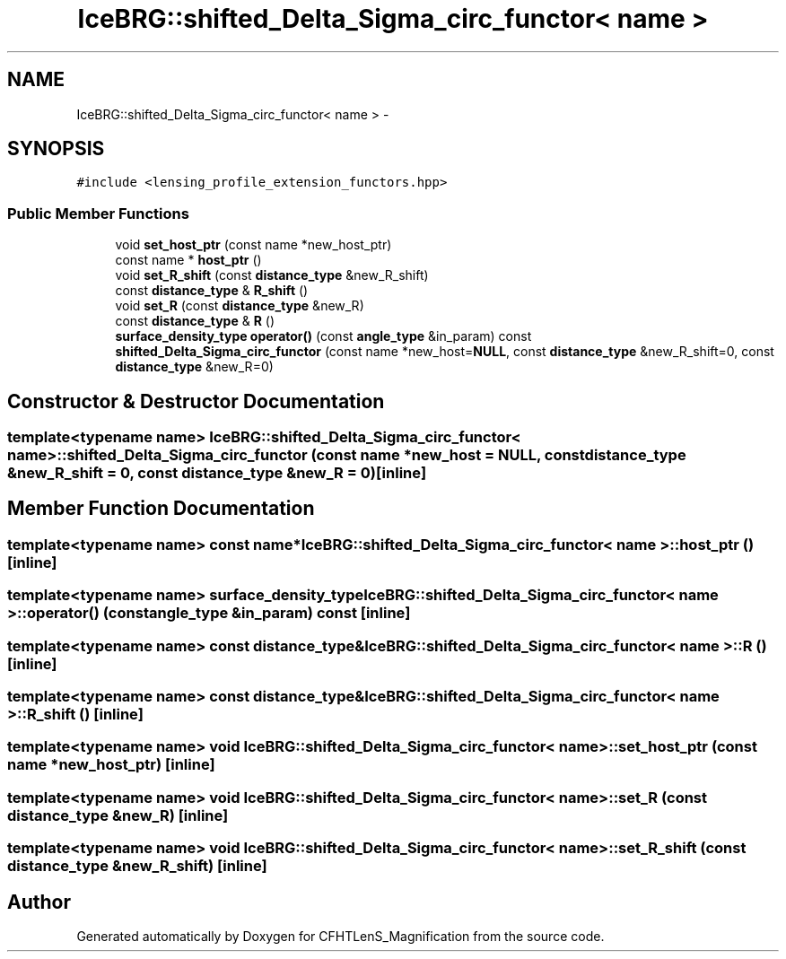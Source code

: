 .TH "IceBRG::shifted_Delta_Sigma_circ_functor< name >" 3 "Tue Jul 7 2015" "Version 0.9.0" "CFHTLenS_Magnification" \" -*- nroff -*-
.ad l
.nh
.SH NAME
IceBRG::shifted_Delta_Sigma_circ_functor< name > \- 
.SH SYNOPSIS
.br
.PP
.PP
\fC#include <lensing_profile_extension_functors\&.hpp>\fP
.SS "Public Member Functions"

.in +1c
.ti -1c
.RI "void \fBset_host_ptr\fP (const name *new_host_ptr)"
.br
.ti -1c
.RI "const name * \fBhost_ptr\fP ()"
.br
.ti -1c
.RI "void \fBset_R_shift\fP (const \fBdistance_type\fP &new_R_shift)"
.br
.ti -1c
.RI "const \fBdistance_type\fP & \fBR_shift\fP ()"
.br
.ti -1c
.RI "void \fBset_R\fP (const \fBdistance_type\fP &new_R)"
.br
.ti -1c
.RI "const \fBdistance_type\fP & \fBR\fP ()"
.br
.ti -1c
.RI "\fBsurface_density_type\fP \fBoperator()\fP (const \fBangle_type\fP &in_param) const "
.br
.ti -1c
.RI "\fBshifted_Delta_Sigma_circ_functor\fP (const name *new_host=\fBNULL\fP, const \fBdistance_type\fP &new_R_shift=0, const \fBdistance_type\fP &new_R=0)"
.br
.in -1c
.SH "Constructor & Destructor Documentation"
.PP 
.SS "template<typename name> \fBIceBRG::shifted_Delta_Sigma_circ_functor\fP< name >::\fBshifted_Delta_Sigma_circ_functor\fP (const name *new_host = \fC\fBNULL\fP\fP, const \fBdistance_type\fP &new_R_shift = \fC0\fP, const \fBdistance_type\fP &new_R = \fC0\fP)\fC [inline]\fP"

.SH "Member Function Documentation"
.PP 
.SS "template<typename name> const name* \fBIceBRG::shifted_Delta_Sigma_circ_functor\fP< name >::host_ptr ()\fC [inline]\fP"

.SS "template<typename name> \fBsurface_density_type\fP \fBIceBRG::shifted_Delta_Sigma_circ_functor\fP< name >::operator() (const \fBangle_type\fP &in_param) const\fC [inline]\fP"

.SS "template<typename name> const \fBdistance_type\fP& \fBIceBRG::shifted_Delta_Sigma_circ_functor\fP< name >::R ()\fC [inline]\fP"

.SS "template<typename name> const \fBdistance_type\fP& \fBIceBRG::shifted_Delta_Sigma_circ_functor\fP< name >::R_shift ()\fC [inline]\fP"

.SS "template<typename name> void \fBIceBRG::shifted_Delta_Sigma_circ_functor\fP< name >::set_host_ptr (const name *new_host_ptr)\fC [inline]\fP"

.SS "template<typename name> void \fBIceBRG::shifted_Delta_Sigma_circ_functor\fP< name >::set_R (const \fBdistance_type\fP &new_R)\fC [inline]\fP"

.SS "template<typename name> void \fBIceBRG::shifted_Delta_Sigma_circ_functor\fP< name >::set_R_shift (const \fBdistance_type\fP &new_R_shift)\fC [inline]\fP"


.SH "Author"
.PP 
Generated automatically by Doxygen for CFHTLenS_Magnification from the source code\&.
